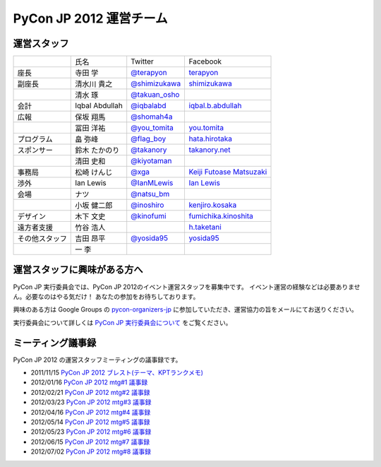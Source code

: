 ==========================
 PyCon JP 2012 運営チーム
==========================

運営スタッフ
============

.. list-table::

   * - 
     - 氏名
     - Twitter
     - Facebook
   * - 座長
     - 寺田 学
     - `@terapyon <http://twitter.com/terapyon>`_
     - `terapyon <http://www.facebook.com/terapyon>`_
   * - 副座長
     - 清水川 貴之
     - `@shimizukawa <http://twitter.com/shimizukawa>`_
     - `shimizukawa <http://www.facebook.com/shimizukawa>`_
   * -
     - 清水 琢
     - `@takuan_osho <http://twitter.com/takuan_osho>`_
     - 
   * - 会計
     - Iqbal Abdullah
     - `@iqbalabd <http://twitter.com/iqbalabd>`_
     - `iqbal.b.abdullah <http://www.facebook.com/iqbal.b.abdullah>`_
   * - 広報
     - 保坂 翔馬
     - `@shomah4a <http://twitter.com/shomah4a>`_
     - 
   * - 
     - 冨田 洋祐
     - `@you_tomita <http://twitter.com/you_tomita>`_
     - `you.tomita <http://www.facebook.com/you.tomita>`_
   * - プログラム
     - 畠 弥峰
     - `@flag_boy <http://twitter.com/flag_boy>`_
     - `hata.hirotaka <http://www.facebook.com/hata.hirotaka>`_
   * - スポンサー
     - 鈴木 たかのり
     - `@takanory <http://twitter.com/takanory>`_
     - `takanory.net <http://www.facebook.com/takanory.net>`_
   * -
     - 清田 史和
     - `@kiyotaman <http://twitter.com/kiyotaman>`_
     - 
   * - 事務局
     - 松崎 けんじ
     - `@xga <http://twitter.com/xga>`_
     - `Keiji Futoase Matsuzaki <http://www.facebook.com/futoase>`_
   * - 渉外
     - Ian Lewis
     - `@IanMLewis <http://twitter.com/ianmlewis>`_
     - `Ian Lewis <http://www.facebook.com/ianmlewis?ref=ts>`_
   * - 会場
     - ナツ
     - `@natsu_bm <https://twitter.com/natsu_bm>`_
     - 
   * - 
     - 小坂 健二郎
     - `@inoshiro <https://twitter.com/inoshiro>`_
     - `kenjiro.kosaka <http://www.facebook.com/kenjiro.kosaka>`_
   * - デザイン
     - 木下 文史
     - `@kinofumi <https://twitter.com/kinofumi>`_
     - `fumichika.kinoshita <http://www.facebook.com/fumichika.kinoshita>`_
   * - 遠方者支援
     - 竹谷 浩人
     -
     - `h.taketani <http://www.facebook.com/h.taketani>`_
   * - その他スタッフ
     - 吉田 昂平
     - `@yosida95 <https://twitter.com/yosida95>`_
     - `yosida95 <http://www.facebook.com/yosida95>`_
   * -
     - 一 李
     -
     -

運営スタッフに興味がある方へ
============================
PyCon JP 実行委員会では、PyCon JP 2012のイベント運営スタッフを募集中です。
イベント運営の経験などは必要ありません。必要なのはやる気だけ！ あなたの参加をお待ちしております。

興味のある方は Google Groups の
`pycon-organizers-jp <http://groups.google.com/group/pycon-organizers-jp>`_
に参加していただき、運営協力の旨をメールにてお送りください。

実行委員会について詳しくは
`PyCon JP 実行委員会について <http://www.pycon.jp/committee.html>`_
をご覧ください。

ミーティング議事録
==================
PyCon JP 2012 の運営スタッフミーティングの議事録です。

- 2011/11/15 `PyCon JP 2012 ブレスト(テーマ、KPTランクメモ) <https://docs.google.com/document/d/1x_DJ0MnNr4gXj5bNKHwc1XgGRxBlX1RxUOIbS2TEpg8/edit>`_
- 2012/01/16 `PyCon JP 2012 mtg#1 議事録 <https://docs.google.com/document/d/1Me5vBGex8LoZdCJ9RuLQxP2TUFThfnIN-CKtZDmJ5Ok/edit>`_
- 2012/02/21 `PyCon JP 2012 mtg#2 議事録 <https://docs.google.com/document/d/107EuuY7chmPFRkWuMJG8JKsvABoP52izCG1nWg5zltM/edit>`_
- 2012/03/23 `PyCon JP 2012 mtg#3 議事録 <https://docs.google.com/document/d/1NqR0Hu55oK9V-rX2Rx8e4B8MhKoaDmxR8oNRTIsKybA/edit>`_
- 2012/04/16 `PyCon JP 2012 mtg#4 議事録 <https://docs.google.com/document/d/1RvIXHXn6fy4r0HPWw5a-sRbq_LL0krYO8P0_zE27WrY/edit>`_
- 2012/05/14 `PyCon JP 2012 mtg#5 議事録 <https://docs.google.com/document/d/1WC_ebruxKh26iXI1ZWUCsmFKRTzIHvKsx3MZeMvQseA/edit>`_
- 2012/05/23 `PyCon JP 2012 mtg#6 議事録 <https://docs.google.com/document/d/1QdBPHPVQxjpVypVHzaKAxqrgLzcU3Y9FXjH9bm327iQ/edit>`_
- 2012/06/15 `PyCon JP 2012 mtg#7 議事録 <https://docs.google.com/document/d/1Nti6H3rn1WSjZOPIaT073XwGWZDhRixkcQM343p6PUU/edit>`_
- 2012/07/02 `PyCon JP 2012 mtg#8 議事録 <https://docs.google.com/document/d/14_aKh_TDuPCrXBPMlKA0ufA-XOx5UADK53BwshMGD50/edit>`_
